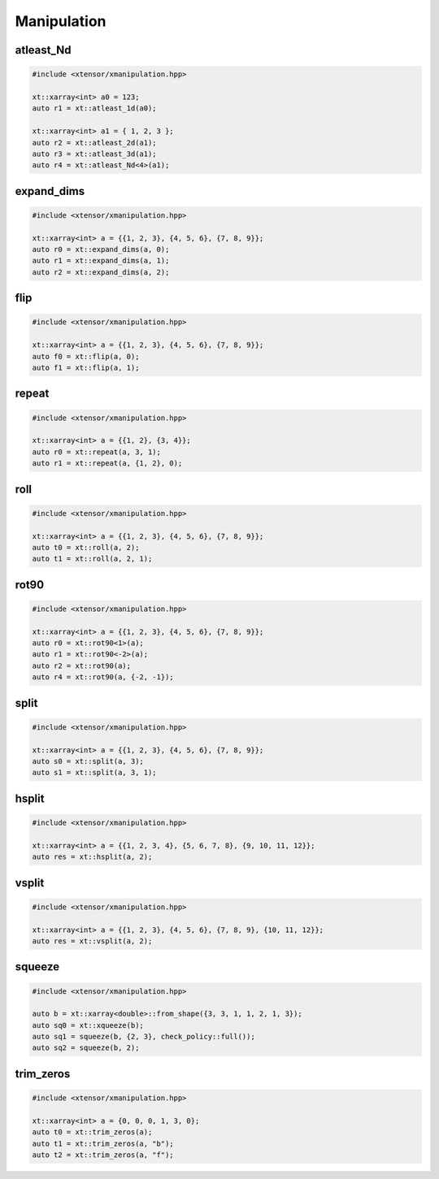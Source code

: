 .. Copyright (c) 2016, Johan Mabille, Sylvain Corlay and Wolf Vollprecht

   Distributed under the terms of the BSD 3-Clause License.

   The full license is in the file LICENSE, distributed with this software.

Manipulation
============

atleast_Nd
----------

.. code::

    #include <xtensor/xmanipulation.hpp>

    xt::xarray<int> a0 = 123;
    auto r1 = xt::atleast_1d(a0);

    xt::xarray<int> a1 = { 1, 2, 3 };
    auto r2 = xt::atleast_2d(a1);
    auto r3 = xt::atleast_3d(a1);
    auto r4 = xt::atleast_Nd<4>(a1);

expand_dims
-----------

.. code::

    #include <xtensor/xmanipulation.hpp>

    xt::xarray<int> a = {{1, 2, 3}, {4, 5, 6}, {7, 8, 9}};
    auto r0 = xt::expand_dims(a, 0);
    auto r1 = xt::expand_dims(a, 1);
    auto r2 = xt::expand_dims(a, 2);

flip
----

.. code::

    #include <xtensor/xmanipulation.hpp>

    xt::xarray<int> a = {{1, 2, 3}, {4, 5, 6}, {7, 8, 9}};
    auto f0 = xt::flip(a, 0);
    auto f1 = xt::flip(a, 1);

repeat
------

.. code::

    #include <xtensor/xmanipulation.hpp>

    xt::xarray<int> a = {{1, 2}, {3, 4}};
    auto r0 = xt::repeat(a, 3, 1);
    auto r1 = xt::repeat(a, {1, 2}, 0);

roll
----

.. code::

    #include <xtensor/xmanipulation.hpp>

    xt::xarray<int> a = {{1, 2, 3}, {4, 5, 6}, {7, 8, 9}};
    auto t0 = xt::roll(a, 2);
    auto t1 = xt::roll(a, 2, 1);

rot90
-----

.. code::

    #include <xtensor/xmanipulation.hpp>

    xt::xarray<int> a = {{1, 2, 3}, {4, 5, 6}, {7, 8, 9}};
    auto r0 = xt::rot90<1>(a);
    auto r1 = xt::rot90<-2>(a);
    auto r2 = xt::rot90(a);
    auto r4 = xt::rot90(a, {-2, -1});

split
-----

.. code::

    #include <xtensor/xmanipulation.hpp>

    xt::xarray<int> a = {{1, 2, 3}, {4, 5, 6}, {7, 8, 9}};
    auto s0 = xt::split(a, 3);
    auto s1 = xt::split(a, 3, 1);

hsplit
------

.. code::

    #include <xtensor/xmanipulation.hpp>

    xt::xarray<int> a = {{1, 2, 3, 4}, {5, 6, 7, 8}, {9, 10, 11, 12}};
    auto res = xt::hsplit(a, 2);

vsplit
------

.. code::

    #include <xtensor/xmanipulation.hpp>

    xt::xarray<int> a = {{1, 2, 3}, {4, 5, 6}, {7, 8, 9}, {10, 11, 12}};
    auto res = xt::vsplit(a, 2);

squeeze
-------

.. code::

    #include <xtensor/xmanipulation.hpp>

    auto b = xt::xarray<double>::from_shape({3, 3, 1, 1, 2, 1, 3});
    auto sq0 = xt::xqueeze(b);
    auto sq1 = squeeze(b, {2, 3}, check_policy::full());
    auto sq2 = squeeze(b, 2);

trim_zeros
----------

.. code::

    #include <xtensor/xmanipulation.hpp>

    xt::xarray<int> a = {0, 0, 0, 1, 3, 0};
    auto t0 = xt::trim_zeros(a);
    auto t1 = xt::trim_zeros(a, "b");
    auto t2 = xt::trim_zeros(a, "f");
